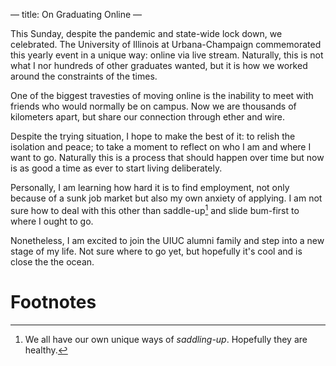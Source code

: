 ---
title: On Graduating Online
---

This Sunday, despite the pandemic and state-wide lock down, we
celebrated.  The University of Illinois at Urbana-Champaign
commemorated this yearly event in a unique way: online via
live stream.  Naturally, this is not what I nor hundreds of other
graduates wanted, but it is how we worked around the constraints of
the times.

One of the biggest travesties of moving online is the inability to
meet with friends who would normally be on campus.  Now we are
thousands of kilometers apart, but share our connection through ether
and wire.

Despite the trying situation, I hope to make the best of it: to relish
the isolation and peace; to take a moment to reflect on who I am and
where I want to go.  Naturally this is a process that should happen
over time but now is as good a time as ever to start living
deliberately.

Personally, I am learning how hard it is to find employment, not only
because of a sunk job market but also my own anxiety of applying.  I
am not sure how to deal with this other than saddle-up[fn:1] and slide
bum-first to where I ought to go.

Nonetheless, I am excited to join the UIUC alumni family and step into
a new stage of my life.  Not sure where to go yet, but hopefully it's
cool and is close the the ocean.

* Footnotes

[fn:1] We all have our own unique ways of /saddling-up/.  Hopefully
they are healthy.

